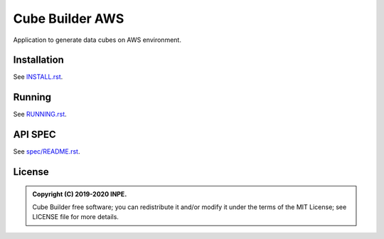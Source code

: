 ..
    This file is part of Python Module for Cube Builder AWS.
    Copyright (C) 2019-2020 INPE.

    Cube Builder is free software; you can redistribute it and/or modify it
    under the terms of the MIT License; see LICENSE file for more details.


================
Cube Builder AWS
================

.. image:: https://img.shields.io/badge/license-MIT-green
        :target: https://github.com//brazil-data-cube/cube-builder-aws/blob/master/LICENSE
        :alt: Software License


Application to generate data cubes on AWS environment.


Installation
============

See `INSTALL.rst <./INSTALL.rst>`_.


Running
=======

See `RUNNING.rst <./RUNNING.rst>`_.


API SPEC
========

See `spec/README.rst <./spec/README.rst>`_.


License
=======

.. admonition::
    Copyright (C) 2019-2020 INPE.

    Cube Builder free software; you can redistribute it and/or modify it
    under the terms of the MIT License; see LICENSE file for more details.